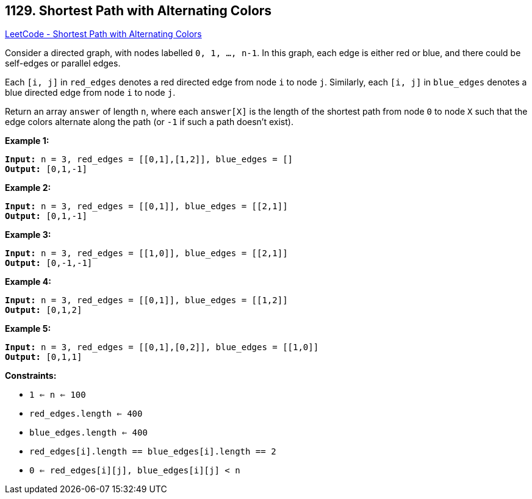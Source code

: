 == 1129. Shortest Path with Alternating Colors

https://leetcode.com/problems/shortest-path-with-alternating-colors/[LeetCode - Shortest Path with Alternating Colors]

Consider a directed graph, with nodes labelled `0, 1, ..., n-1`.  In this graph, each edge is either red or blue, and there could be self-edges or parallel edges.

Each `[i, j]` in `red_edges` denotes a red directed edge from node `i` to node `j`.  Similarly, each `[i, j]` in `blue_edges` denotes a blue directed edge from node `i` to node `j`.

Return an array `answer` of length `n`, where each `answer[X]` is the length of the shortest path from node `0` to node `X` such that the edge colors alternate along the path (or `-1` if such a path doesn't exist).

 
*Example 1:*

[subs="verbatim,quotes,macros"]
----
*Input:* n = 3, red_edges = [[0,1],[1,2]], blue_edges = []
*Output:* [0,1,-1]
----

*Example 2:*

[subs="verbatim,quotes,macros"]
----
*Input:* n = 3, red_edges = [[0,1]], blue_edges = [[2,1]]
*Output:* [0,1,-1]
----

*Example 3:*

[subs="verbatim,quotes,macros"]
----
*Input:* n = 3, red_edges = [[1,0]], blue_edges = [[2,1]]
*Output:* [0,-1,-1]
----

*Example 4:*

[subs="verbatim,quotes,macros"]
----
*Input:* n = 3, red_edges = [[0,1]], blue_edges = [[1,2]]
*Output:* [0,1,2]
----

*Example 5:*

[subs="verbatim,quotes,macros"]
----
*Input:* n = 3, red_edges = [[0,1],[0,2]], blue_edges = [[1,0]]
*Output:* [0,1,1]
----
 
*Constraints:*


* `1 <= n <= 100`
* `red_edges.length <= 400`
* `blue_edges.length <= 400`
* `red_edges[i].length == blue_edges[i].length == 2`
* `0 <= red_edges[i][j], blue_edges[i][j] < n`

